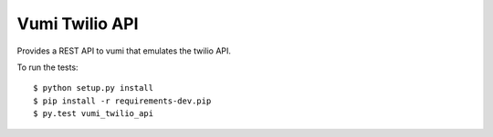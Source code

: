Vumi Twilio API
===============

|travis-ci| |coveralls|

.. |travis-ci| image:: https://travis-ci.org/praekelt/vumi-twilio-api.svg
    :alt: CI build status
    :scale: 100%
    :target: https://travis-ci.org/praekelt/vumi-twilio-api

.. |coveralls| image:: https://coveralls.io/repos/praekelt/vumi-twilio-api/badge.svg
    :alt: Coverage status
    :scale: 100%
    :target: https://coveralls.io/r/praekelt/vumi-twilio-api



Provides a REST API to vumi that emulates the twilio API.

To run the tests::

    $ python setup.py install
    $ pip install -r requirements-dev.pip
    $ py.test vumi_twilio_api

